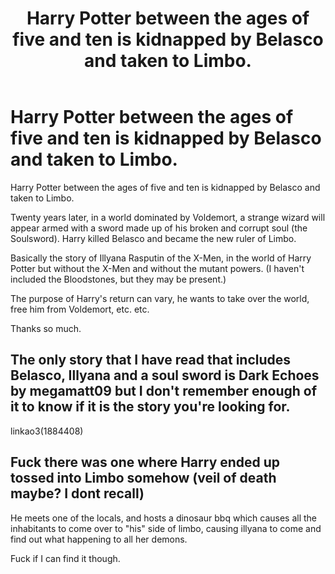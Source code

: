 #+TITLE: Harry Potter between the ages of five and ten is kidnapped by Belasco and taken to Limbo.

* Harry Potter between the ages of five and ten is kidnapped by Belasco and taken to Limbo.
:PROPERTIES:
:Author: NathemaBlackmoon
:Score: 0
:DateUnix: 1594462094.0
:DateShort: 2020-Jul-11
:FlairText: Request
:END:
Harry Potter between the ages of five and ten is kidnapped by Belasco and taken to Limbo.

Twenty years later, in a world dominated by Voldemort, a strange wizard will appear armed with a sword made up of his broken and corrupt soul (the Soulsword). Harry killed Belasco and became the new ruler of Limbo.

Basically the story of Illyana Rasputin of the X-Men, in the world of Harry Potter but without the X-Men and without the mutant powers. (I haven't included the Bloodstones, but they may be present.)

The purpose of Harry's return can vary, he wants to take over the world, free him from Voldemort, etc. etc.

Thanks so much.


** The only story that I have read that includes Belasco, Illyana and a soul sword is Dark Echoes by megamatt09 but I don't remember enough of it to know if it is the story you're looking for.

linkao3(1884408)
:PROPERTIES:
:Author: reddog44mag
:Score: 1
:DateUnix: 1594479526.0
:DateShort: 2020-Jul-11
:END:


** Fuck there was one where Harry ended up tossed into Limbo somehow (veil of death maybe? I dont recall)

He meets one of the locals, and hosts a dinosaur bbq which causes all the inhabitants to come over to "his" side of limbo, causing illyana to come and find out what happening to all her demons.

Fuck if I can find it though.
:PROPERTIES:
:Author: Daimonin_123
:Score: 1
:DateUnix: 1594496750.0
:DateShort: 2020-Jul-12
:END:
